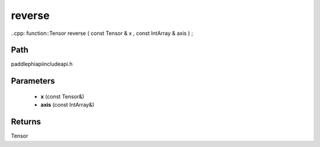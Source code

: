 .. _en_api_paddle_experimental_reverse:

reverse
-------------------------------

..cpp: function::Tensor reverse ( const Tensor & x , const IntArray & axis ) ;


Path
:::::::::::::::::::::
paddle\phi\api\include\api.h

Parameters
:::::::::::::::::::::
	- **x** (const Tensor&)
	- **axis** (const IntArray&)

Returns
:::::::::::::::::::::
Tensor
